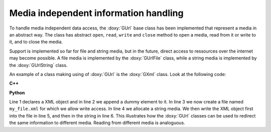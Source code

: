 Media independent information handling
~~~~~~~~~~~~~~~~~~~~~~~~~~~~~~~~~~~~~~

To handle media independent data access, the :doxy:`GUrl` base class has been 
implemented that represent a media in an abstract way. The class has
abstract ``open``, ``read``, ``write`` and ``close`` method to open
a media, read from it or write to it, and to close the media. 

Support is implemented so far for file and string media, but in the future,
direct access to ressources over the internet may become possible.
A file media is implemented by the :doxy:`GUrlFile` class, while a string
media is implemented by the :doxy:`GUrlString` class.

An example of a class making using of :doxy:`GUrl` is the :doxy:`GXml` class. Look
at the following code:

**C++**

.. code-block:: cpp
   :linenos:

   GXml xml;
   xml.append(GXmlElement("dummy"));
   GUrlFile   file("my_file.xml", "w");
   GUrlString chain;
   xml.write(file);
   xml.write(chain);

**Python**

.. code-block:: python
   :linenos:

   xml = gammalib.GXml()
   xml.append(gammalib.GXmlElement('dummy'))
   file  = gammalib.GUrlFile('my_file.xml', 'w')
   chain = gammalib.GUrlString()
   xml.write(file)
   xml.write(chain)

Line 1 declares a XML object and in line 2 we append a dummy element
to it. In line 3 we now create a file named ``my_file.xml`` for which
we allow write access. In line 4 we allocate a string media. We then
write the XML object first into the file in line 5, and then in the string
in line 6. This illustrates how the :doxy:`GUrl` classes can be used to
redirect the same information to different media. Reading from different
media is analoguous.
